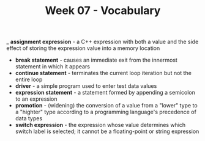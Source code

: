 #+TITLE: Week 07 - Vocabulary

_ *assignment expression* - a C++ expression with both a value and the side effect of storing the expression value into a memory location
- *break statement* - causes an immediate exit from the innermost statement in which it appears
- *continue statement* - terminates the current loop iteration but not the entire loop
- *driver* - a simple program used to enter test data values
- *expression statement* - a statement formed by appending a semicolon to an expression
- *promotion* - (widening) the conversion of a value from a "lower" type to a "highter" type according to a programming language's precedence of data types
- *switch expression* - the expression whose value determines which switch label is selected; it cannot be a floating-point or string expression
